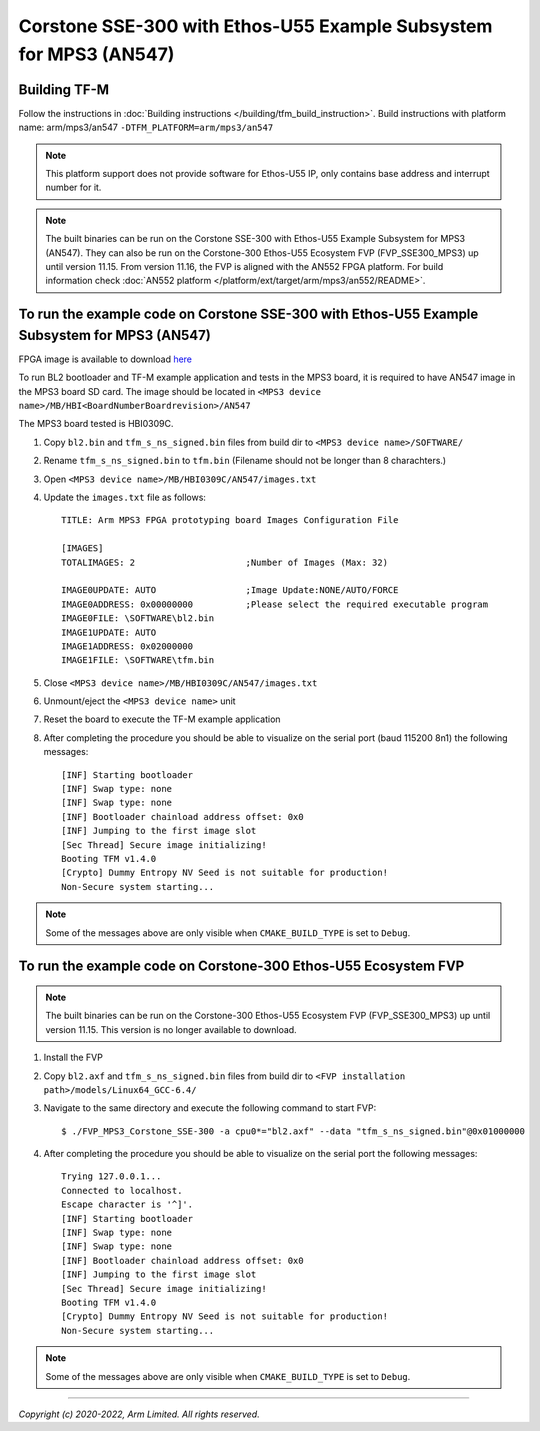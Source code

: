 Corstone SSE-300 with Ethos-U55 Example Subsystem for MPS3 (AN547)
==================================================================

Building TF-M
-------------

Follow the instructions in :doc:`Building instructions </building/tfm_build_instruction>`.
Build instructions with platform name: arm/mps3/an547
``-DTFM_PLATFORM=arm/mps3/an547``

.. note::

   This platform support does not provide software for Ethos-U55 IP, only
   contains base address and interrupt number for it.

.. note::

   The built binaries can be run on the Corstone SSE-300 with Ethos-U55
   Example Subsystem for MPS3 (AN547).
   They can also be run on the Corstone-300 Ethos-U55 Ecosystem FVP
   (FVP_SSE300_MPS3) up until version 11.15. From version 11.16, the FVP
   is aligned with the AN552 FPGA platform. For build information check
   :doc:`AN552 platform </platform/ext/target/arm/mps3/an552/README>`.

To run the example code on Corstone SSE-300 with Ethos-U55 Example Subsystem for MPS3 (AN547)
---------------------------------------------------------------------------------------------
FPGA image is available to download `here <https://developer.arm.com/tools-and-software/development-boards/fpga-prototyping-boards/download-fpga-images>`__

To run BL2 bootloader and TF-M example application and tests in the MPS3 board,
it is required to have AN547 image in the MPS3 board SD card. The image should
be located in ``<MPS3 device name>/MB/HBI<BoardNumberBoardrevision>/AN547``

The MPS3 board tested is HBI0309C.

#. Copy ``bl2.bin`` and ``tfm_s_ns_signed.bin`` files from
   build dir to ``<MPS3 device name>/SOFTWARE/``
#. Rename ``tfm_s_ns_signed.bin`` to ``tfm.bin`` (Filename should not be longer
   than 8 charachters.)
#. Open ``<MPS3 device name>/MB/HBI0309C/AN547/images.txt``
#. Update the ``images.txt`` file as follows::

    TITLE: Arm MPS3 FPGA prototyping board Images Configuration File

    [IMAGES]
    TOTALIMAGES: 2                     ;Number of Images (Max: 32)

    IMAGE0UPDATE: AUTO                 ;Image Update:NONE/AUTO/FORCE
    IMAGE0ADDRESS: 0x00000000          ;Please select the required executable program
    IMAGE0FILE: \SOFTWARE\bl2.bin
    IMAGE1UPDATE: AUTO
    IMAGE1ADDRESS: 0x02000000
    IMAGE1FILE: \SOFTWARE\tfm.bin

#. Close ``<MPS3 device name>/MB/HBI0309C/AN547/images.txt``
#. Unmount/eject the ``<MPS3 device name>`` unit
#. Reset the board to execute the TF-M example application
#. After completing the procedure you should be able to visualize on the serial
   port (baud 115200 8n1) the following messages::

    [INF] Starting bootloader
    [INF] Swap type: none
    [INF] Swap type: none
    [INF] Bootloader chainload address offset: 0x0
    [INF] Jumping to the first image slot
    [Sec Thread] Secure image initializing!
    Booting TFM v1.4.0
    [Crypto] Dummy Entropy NV Seed is not suitable for production!
    Non-Secure system starting...

.. note::

   Some of the messages above are only visible when ``CMAKE_BUILD_TYPE`` is set
   to ``Debug``.

To run the example code on Corstone-300 Ethos-U55 Ecosystem FVP
---------------------------------------------------------------
.. note::

   The built binaries can be run on the Corstone-300 Ethos-U55 Ecosystem FVP
   (FVP_SSE300_MPS3) up until version 11.15. This version is no longer
   available to download.

#. Install the FVP
#. Copy ``bl2.axf`` and ``tfm_s_ns_signed.bin`` files from
   build dir to ``<FVP installation path>/models/Linux64_GCC-6.4/``
#. Navigate to the same directory and execute the following command to start FVP::

    $ ./FVP_MPS3_Corstone_SSE-300 -a cpu0*="bl2.axf" --data "tfm_s_ns_signed.bin"@0x01000000

#. After completing the procedure you should be able to visualize on the serial
   port the following messages::

    Trying 127.0.0.1...
    Connected to localhost.
    Escape character is '^]'.
    [INF] Starting bootloader
    [INF] Swap type: none
    [INF] Swap type: none
    [INF] Bootloader chainload address offset: 0x0
    [INF] Jumping to the first image slot
    [Sec Thread] Secure image initializing!
    Booting TFM v1.4.0
    [Crypto] Dummy Entropy NV Seed is not suitable for production!
    Non-Secure system starting...

.. note::

   Some of the messages above are only visible when ``CMAKE_BUILD_TYPE`` is set
   to ``Debug``.

-------------

*Copyright (c) 2020-2022, Arm Limited. All rights reserved.*
